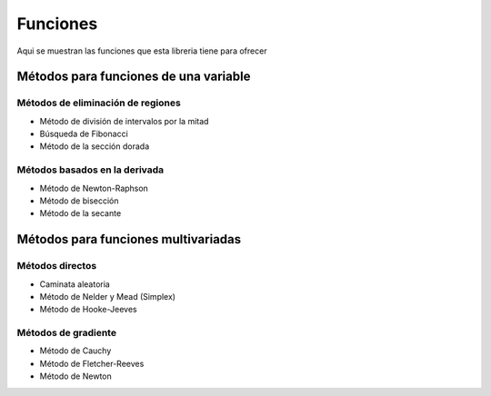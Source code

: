 =========
Funciones
=========

Aqui se muestran las funciones que esta libreria tiene
para ofrecer


Métodos para funciones de una variable
======================================

Métodos de eliminación de regiones
-----------------------------------

- Método de división de intervalos por la mitad
- Búsqueda de Fibonacci
- Método de la sección dorada

Métodos basados en la derivada
------------------------------

- Método de Newton-Raphson
- Método de bisección
- Método de la secante

.. code-block:: python
    def interval_halving(a,b,e,funcion):
        #step 1
        Xm=(a+b)/2
        L=b-a

        while abs(L) > e:
            # step 2
            x1 = a + L /4 #a
            x2 = b - L /4 #b
            fx1 = funcion(x1)
            fx2 = funcion(x2)
            Fxm = funcion(Xm)
            #step 3
            if fx1 < Fxm:
                b = Xm
                Xm = x1
            else:
                if fx2 < Fxm:
                    a = Xm
                    Xm=x2
                else:
                    a = x1
                    b = x2
            
            L = b-a
            if abs(L) < e:
                return [x1,x2]

Métodos para funciones multivariadas
====================================

Métodos directos
----------------

- Caminata aleatoria
- Método de Nelder y Mead (Simplex)
- Método de Hooke-Jeeves

Métodos de gradiente
--------------------

- Método de Cauchy
- Método de Fletcher-Reeves
- Método de Newton